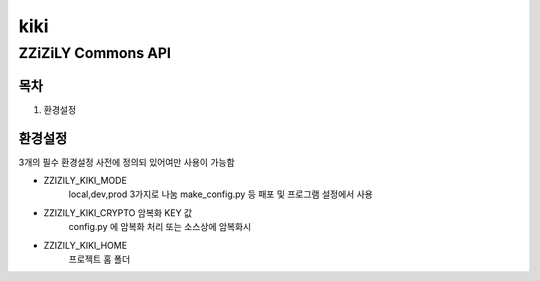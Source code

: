 =====
kiki
=====
--------------------
ZZiZiLY Commons API
--------------------

목차
=====
1. 환경설정


환경설정
=========
3개의 필수 환경설정 사전에 정의되 있어여만 사용이 가능함

- ZZIZILY_KIKI_MODE
    local,dev,prod 3가지로 나눔 make_config.py 등 패포 및 프로그램 설정에서 사용
- ZZIZILY_KIKI_CRYPTO 암복화 KEY 값
    config.py 에 암복화 처리 또는 소스상에 암복화시
- ZZIZILY_KIKI_HOME
    프로젝트 홈 폴더
